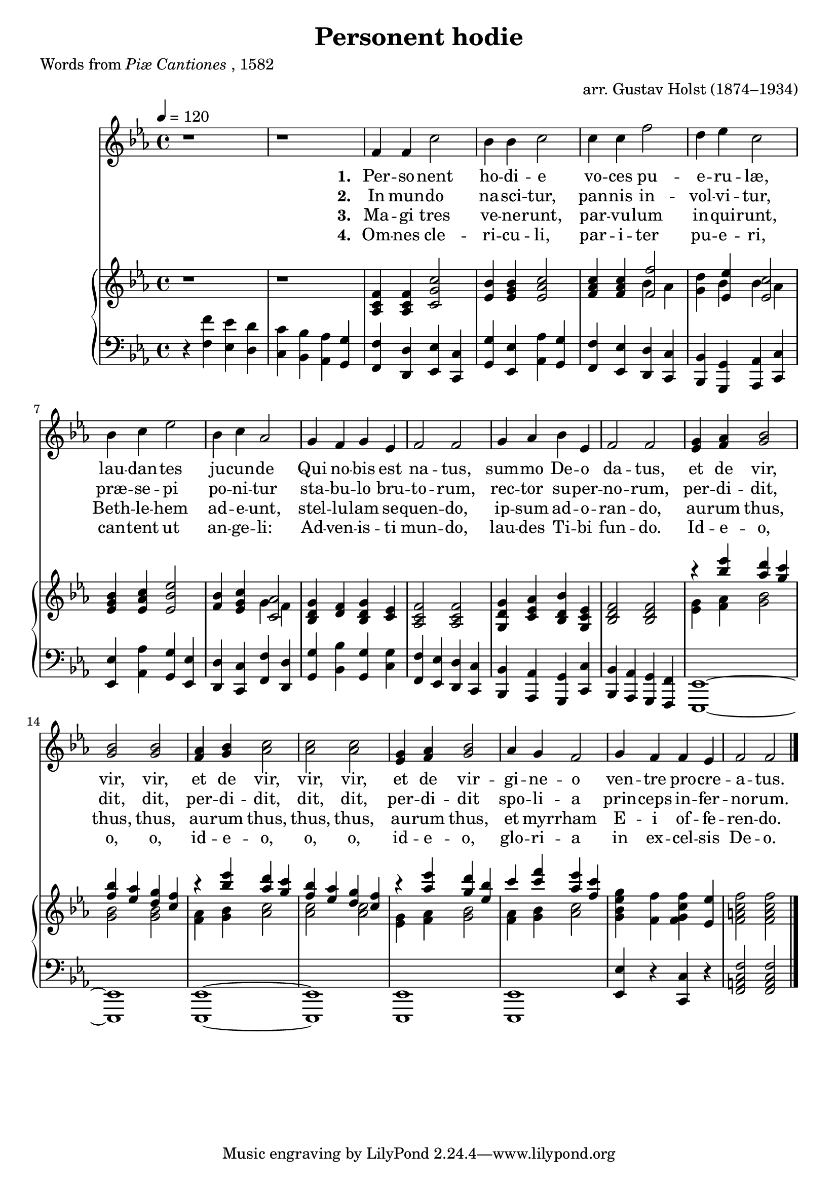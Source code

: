 ﻿\version "2.14.2"

\header {
  title = "Personent hodie"
  poet = \markup {Words from \italic {Piæ Cantiones}, 1582}
  arranger = "arr. Gustav Holst (1874–1934)"
  source = ""
}

global = {
    \key ees \major
    \time 4/4
    \autoBeamOff
    \tempo 4 = 120
}

sopMusic = \relative c' {
  b'1\rest |
  b1\rest |
  \oneVoice
  f4 f c'2 |
  bes4 bes c2 |
  c4 c f2 |
  d4 ees c2 |
  
  bes4 c ees2 |
  bes4 c aes2 |
  g4 f g ees |
  f2 f |
  g4 aes bes ees, |
  f2 f |
  <ees g>4 <f aes> <bes g>2 |
  
  <bes g> <bes g> |
  <aes f>4 <bes g> <c aes>2 |
  <c aes> <c aes> |
  <g ees>4 <aes f> <bes g>2 |
  aes4 g f2 |
  g4 f f ees |
  f2 f \bar "|."
}
sopWords = \lyricmode {
  
}

altoMusic = \relative c' {
  
}
altoWords = \lyricmode {
  \set stanza = #"1. "
  Per -- so -- nent ho -- di -- e
  vo -- ces pu -- e -- ru -- læ,
  lau -- dan -- tes ju -- cun -- de
  Qui no -- bis est na -- tus,
  sum -- mo De -- o da -- tus,
  et de vir, vir, vir,
  et de vir, vir, vir,
  et de vir -- gi -- ne -- o
  ven -- tre pro -- cre -- a -- tus.
}
altoWordsII = \lyricmode {
%\markup\italic
  \set stanza = #"2. "
  In mun -- do na -- sci -- tur,
  pan -- nis in -- vol -- vi -- tur,
  præ -- se -- pi po -- ni -- tur
  sta -- bu -- lo bru -- to -- rum,
  rec -- tor su -- per -- no -- rum,
  per -- di -- dit, dit, dit,
  per -- di -- dit, dit, dit,
  per -- di -- dit spo -- li -- a
  prin -- ceps in -- fer -- no -- rum.
}
altoWordsIII = \lyricmode {
  \set stanza = #"3. "
  Ma -- gi tres ve -- ne -- runt,
  par -- vu -- lum in -- qui -- runt,
  Beth -- le -- hem ad -- e -- unt,
  stel -- lu -- lam se -- quen -- do,
  ip -- sum ad -- o -- ran -- do,
  au -- rum thus, thus, thus,
  au -- rum thus, thus, thus,
  au -- rum thus, et myr -- rham
  E -- i of -- fe -- ren -- do.
}
altoWordsIV = \lyricmode {
  \set stanza = #"4. "
  Om -- nes cle -- ri -- cu -- li,
  par -- i -- ter pu -- e -- ri,
  can -- tent ut an -- ge -- li:
  Ad -- ven -- is -- ti mun -- do,
  lau -- des Ti -- bi fun -- do.
  Id -- e -- o, o, o,
  id -- e -- o, o, o,
  id -- e -- o, glo -- ri -- a
  in ex -- cel -- sis De -- o.
}
altoWordsV = \lyricmode {
  \set stanza = #"5. "
  \set ignoreMelismata = ##t
}
altoWordsVI = \lyricmode {
  \set stanza = #"6. "
  \set ignoreMelismata = ##t
}
tenorMusic = \relative c' {
  
}
tenorWords = \lyricmode {

}

bassMusic = \relative c {
 
}
bassWords = \lyricmode {

}

pianoRH = \relative c' {
  \set Staff.midiInstrument = "acoustic grand"
  r1 |
  r1 |
  <f c aes>4 q <c g' c>2 |
  <ees bes'>4 <ees g bes> <ees aes c>2 |
  <f aes c>4 q << <f f'>2 \\ {bes4 aes} >> |
  <g d'>4 << {<ees ees'> <ees c'>2} \\ {bes'4 bes aes} >> |
  
  <ees g bes>4 <ees aes c> <ees bes' ees>2 |
  <f bes>4 <ees g c> << <c aes'>2 \\ {g'4 f} >> |
  <g d bes>4 <f d> <g d bes> <ees c> |
  <f c aes>2 q |
  <g d g,>4 <aes ees c> <bes d, bes> <ees, c g> |
  <f d bes>2 q |
  << {b'4\rest <bes ees> <aes d> <g c>} \\ {<g, ees>4 <aes f> <bes g>2} >> |
  
  <<
    {
      <f' bes>4 <ees aes> <d g> <c f> |
      b'4\rest <bes ees> <aes d> <g c> |
      <f bes>4 <ees aes> <d g> <c f> |
      b'4\rest <aes ees'> <g d'> <ees bes'> |
      c'4 <c f> <aes ees'> <f c'> |
    } \\
    {
      <g, bes>2 q|
      <f aes>4 <g bes> <aes c>2 |
      q q |
      <g ees>4 <aes f> <bes g>2 |
      <aes f>4 <bes g> <c aes>2 |
    }
  >>
  <g bes ees g>4 <f f'> <f g c f> <ees ees'> |
  <f a c f>2 q \bar "||"
}
pianoLH = \relative c' {
  \set Staff.midiInstrument = "acoustic grand"
  r4 <f f,> <ees ees,> <d d,> |
  <c c,> <bes bes,> <aes aes,> <g g,> |
  <f f,> <d d,> <ees ees,> <c c,> |
  <g g'> <ees ees'> <aes aes'> <g g'> |
  <f f'> <ees ees'> <d d'> <c c'> |
  <bes bes'> <g g'> <aes aes'> <c c'> |
  
  <ees ees'> <aes aes'> <g g'> <ees ees'> |
  <d d'> <c c'> <f f'> <d d'> |
  <g g'> <bes bes'> <g g'> <c g'> |
  <f f,> <ees ees,> <d d,> <c c,> |
  <bes bes,> <aes aes,> <g g,> <c c,> |
  <bes bes,> <aes aes,> <g g,> <f f,> |
  <ees ees,>1~ |
  
  q |
  q~ |
  q |
  q |
  q |
  <ees ees'>4 r <c c'> r |
  <f a c f>2 q \bar "|."
}

\bookpart {
\score {
  <<
   \new ChoirStaff <<
    \new Staff = women <<
      \new Voice = "sopranos" { \voiceOne << \global \sopMusic >> }
      \new Voice = "altos" { \voiceTwo << \global \altoMusic >> }
    >>
    \new Lyrics \with { alignAboveContext = #"women" \override VerticalAxisGroup #'nonstaff-relatedstaff-spacing = #'((basic-distance . 1))} \lyricsto "sopranos" \sopWords
    \new Lyrics = "altosVI"  \with { alignBelowContext = #"women" } \lyricsto "sopranos" \altoWordsVI
    \new Lyrics = "altosV"  \with { alignBelowContext = #"women" } \lyricsto "sopranos" \altoWordsV
    \new Lyrics = "altosIV"  \with { alignBelowContext = #"women" } \lyricsto "sopranos" \altoWordsIV
    \new Lyrics = "altosIII"  \with { alignBelowContext = #"women" } \lyricsto "sopranos" \altoWordsIII
    \new Lyrics = "altosII"  \with { alignBelowContext = #"women" } \lyricsto "sopranos" \altoWordsII
    \new Lyrics = "altos"  \with { alignBelowContext = #"women" } \lyricsto "sopranos" \altoWords
  >>
    \new PianoStaff << \new Staff { \new Voice { \global \pianoRH } } \new Staff { \clef "bass" \global \pianoLH } >>
  >>
  \layout {
  }

    \midi {
        \set Staff.midiInstrument = "flute" 
        \context {
            \Staff \remove "Staff_performer"
        }
        \context {
            \Voice \consists "Staff_performer"
        }
    }
}
}

